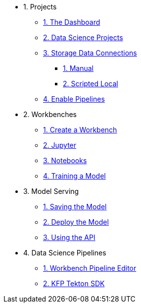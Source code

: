 * 1. Projects
** xref:1-01-dashboard.adoc[1. The Dashboard]
** xref:1-02-project-setup.adoc[2. Data Science Projects]
** xref:1-03-data-connections.adoc[3. Storage Data Connections]
*** xref:1-03-01-data-connections-manual.adoc[1. Manual]
*** xref:1-03-02-data-connections-script.adoc[2. Scripted Local]
** xref:1-04-enable-pipelines.adoc[4. Enable Pipelines]

* 2. Workbenches
** xref:2-01-create-workbench.adoc[1. Create a Workbench]
** xref:2-02-jupyter-env.adoc[2. Jupyter]
** xref:2-03-notebooks.adoc[3. Notebooks]
** xref:2-04-experiment-train.adoc[4. Training a Model]

* 3. Model Serving
** xref:3-01-save-model.adoc[1. Saving the Model]
** xref:3-02-deploy-model.adoc[2. Deploy the Model]
** xref:3-03-model-api.adoc[3. Using the API]
// ** xref:3-04-calling-from-application.adoc[4. Calling from an Application]

* 4. Data Science Pipelines
** xref:4-01-gui-pipelines.adoc[1. Workbench Pipeline Editor]
** xref:4-02-sdk-pipelines.adoc[2. KFP Tekton SDK]